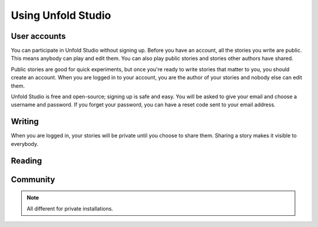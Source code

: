 *******************
Using Unfold Studio
*******************


User accounts
=============
You can participate in Unfold Studio without signing up.
Before you have an account, all the stories you write are public. This means anybody can play and edit them. You can also play public stories and stories other authors have shared. 

Public stories are good for quick experiments, but once you're ready to write stories that matter to you, you should
create an account. When you are logged in to your account, you are the author of your stories and nobody else can 
edit them.

Unfold Studio is free and open-source; signing up is safe and easy. You will be asked to give your email and choose 
a username and password. If you forget your password, you can have a reset code sent to your email address. 

.. note:: 

Writing 
=======

When you are logged in, your stories will be private until you choose to share them. Sharing a story makes it visible to everybody.


.. todo:: Sharing stories, public stories. Private sites. 

Reading
=======

.. todo:: Feeds, follows, loves.

Community
==========

.. todo:: Norms. It's YA. Not monitored, no guarantee you won't find something horrible. 


.. note:: All different for private installations.
